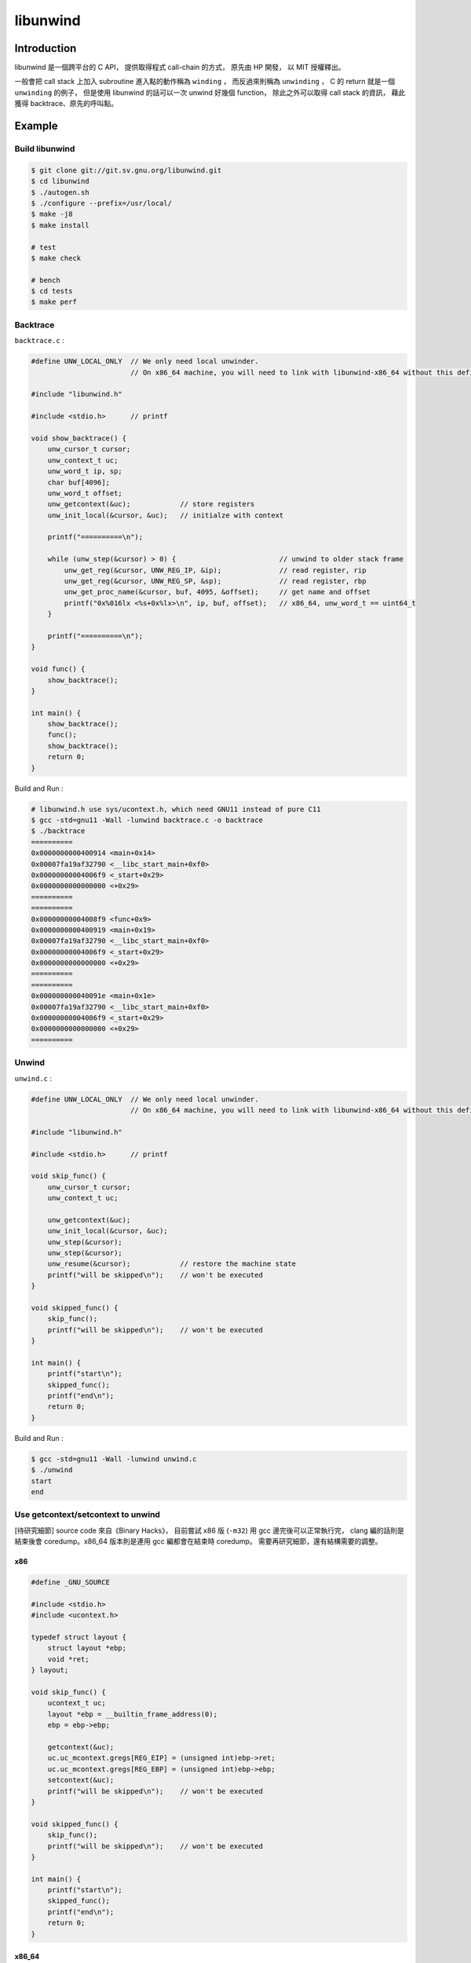 ========================================
libunwind
========================================

Introduction
========================================

libunwind 是一個跨平台的 C API，
提供取得程式 call-chain 的方式，
原先由 HP 開發，
以 MIT 授權釋出。

一般會把 call stack 上加入 subroutine 進入點的動作稱為 ``winding`` ，
而反過來則稱為 ``unwinding`` ，
C 的 return 就是一個 ``unwinding`` 的例子，
但是使用 libunwind 的話可以一次 unwind 好幾個 function，
除此之外可以取得 call stack 的資訊，
藉此獲得 backtrace、原先的呼叫點。


Example
========================================

Build libunwind
------------------------------

.. code-block:: sh

    $ git clone git://git.sv.gnu.org/libunwind.git
    $ cd libunwind
    $ ./autogen.sh
    $ ./configure --prefix=/usr/local/
    $ make -j8
    $ make install

    # test
    $ make check

    # bench
    $ cd tests
    $ make perf

Backtrace
------------------------------

``backtrace.c`` :

.. code-block:: c

    #define UNW_LOCAL_ONLY  // We only need local unwinder.
                            // On x86_64 machine, you will need to link with libunwind-x86_64 without this define.

    #include "libunwind.h"

    #include <stdio.h>      // printf

    void show_backtrace() {
        unw_cursor_t cursor;
        unw_context_t uc;
        unw_word_t ip, sp;
        char buf[4096];
        unw_word_t offset;
        unw_getcontext(&uc);            // store registers
        unw_init_local(&cursor, &uc);   // initialze with context

        printf("==========\n");

        while (unw_step(&cursor) > 0) {                         // unwind to older stack frame
            unw_get_reg(&cursor, UNW_REG_IP, &ip);              // read register, rip
            unw_get_reg(&cursor, UNW_REG_SP, &sp);              // read register, rbp
            unw_get_proc_name(&cursor, buf, 4095, &offset);     // get name and offset
            printf("0x%016lx <%s+0x%lx>\n", ip, buf, offset);   // x86_64, unw_word_t == uint64_t
        }

        printf("==========\n");
    }

    void func() {
        show_backtrace();
    }

    int main() {
        show_backtrace();
        func();
        show_backtrace();
        return 0;
    }



Build and Run :

.. code-block:: sh

    # libunwind.h use sys/ucontext.h, which need GNU11 instead of pure C11
    $ gcc -std=gnu11 -Wall -lunwind backtrace.c -o backtrace
    $ ./backtrace
    ==========
    0x0000000000400914 <main+0x14>
    0x00007fa19af32790 <__libc_start_main+0xf0>
    0x00000000004006f9 <_start+0x29>
    0x0000000000000000 <+0x29>
    ==========
    ==========
    0x00000000004008f9 <func+0x9>
    0x0000000000400919 <main+0x19>
    0x00007fa19af32790 <__libc_start_main+0xf0>
    0x00000000004006f9 <_start+0x29>
    0x0000000000000000 <+0x29>
    ==========
    ==========
    0x000000000040091e <main+0x1e>
    0x00007fa19af32790 <__libc_start_main+0xf0>
    0x00000000004006f9 <_start+0x29>
    0x0000000000000000 <+0x29>
    ==========

Unwind
------------------------------

``unwind.c`` :

.. code-block:: c

    #define UNW_LOCAL_ONLY  // We only need local unwinder.
                            // On x86_64 machine, you will need to link with libunwind-x86_64 without this define.

    #include "libunwind.h"

    #include <stdio.h>      // printf

    void skip_func() {
        unw_cursor_t cursor;
        unw_context_t uc;

        unw_getcontext(&uc);
        unw_init_local(&cursor, &uc);
        unw_step(&cursor);
        unw_step(&cursor);
        unw_resume(&cursor);            // restore the machine state
        printf("will be skipped\n");    // won't be executed
    }

    void skipped_func() {
        skip_func();
        printf("will be skipped\n");    // won't be executed
    }

    int main() {
        printf("start\n");
        skipped_func();
        printf("end\n");
        return 0;
    }



Build and Run :

.. code-block:: sh

    $ gcc -std=gnu11 -Wall -lunwind unwind.c
    $ ./unwind
    start
    end


Use getcontext/setcontext to unwind
-----------------------------------

[待研究細節] source code 來自《Binary Hacks》，
目前嘗試 x86 版 (``-m32``) 用 gcc 邊完後可以正常執行完，
clang 編的話則是結束後會 coredump。x86_64 版本則是連用 gcc 編都會在結束時 coredump。
需要再研究細節，還有結構需要的調整。

x86
++++++++++++++++++++

.. code-block:: c

    #define _GNU_SOURCE

    #include <stdio.h>
    #include <ucontext.h>

    typedef struct layout {
        struct layout *ebp;
        void *ret;
    } layout;

    void skip_func() {
        ucontext_t uc;
        layout *ebp = __builtin_frame_address(0);
        ebp = ebp->ebp;

        getcontext(&uc);
        uc.uc_mcontext.gregs[REG_EIP] = (unsigned int)ebp->ret;
        uc.uc_mcontext.gregs[REG_EBP] = (unsigned int)ebp->ebp;
        setcontext(&uc);
        printf("will be skipped\n");    // won't be executed
    }

    void skipped_func() {
        skip_func();
        printf("will be skipped\n");    // won't be executed
    }

    int main() {
        printf("start\n");
        skipped_func();
        printf("end\n");
        return 0;
    }



x86_64
++++++++++++++++++++

.. code-block:: c

    #define _GNU_SOURCE

    #include <stdio.h>
    #include <ucontext.h>

    typedef struct layout {
        struct layout *rbp;
        void *ret;
    } layout;

    void skip_func() {
        ucontext_t uc;
        layout *rbp = __builtin_frame_address(0);
        rbp = rbp->rbp;

        getcontext(&uc);
        uc.uc_mcontext.gregs[REG_RIP] = (unsigned long)rbp->ret;
        uc.uc_mcontext.gregs[REG_RBP] = (unsigned long)rbp->rbp;
        setcontext(&uc);
        printf("will be skipped\n");    // won't be executed
    }

    void skipped_func() {
        skip_func();
        printf("will be skipped\n");    // won't be executed
    }

    int main() {
        printf("start\n");
        skipped_func();
        printf("end\n");
        return 0;
    }


libunwind - test ptraace
------------------------------

* http://git.savannah.gnu.org/cgit/libunwind.git/plain/tests/test-ptrace.c


Reference
========================================

* `The libunwind project <http://www.nongnu.org/libunwind/>`_
* `libunwind documentation <http://www.nongnu.org/libunwind/docs.html>`_
* `Wikipedia - Call stack <https://en.wikipedia.org/wiki/Call_stack>`_
* `Wikipedia - setcontext <https://en.wikipedia.org/wiki/Setcontext>`_
    - specified in POSIX.1-2001
    - POSIX.1-2004 obsoleted these functions
    - in POSIX.1-2008 they were removed
* 《Binary Hacks》 - #73
* `Linaro Wiki - ZachWelch - libunwind <https://wiki.linaro.org/ZachWelch/Sandbox/libunwind>`_
* `Linaro Wiki - KenWerner - libunwind <https://wiki.linaro.org/KenWerner/Sandbox/libunwind>`_
* `Linaro - ARM32/64: perf: dwarf stack frame unwinding support <https://wiki.linaro.org/LEG/Engineering/TOOLS/perf-callstack-unwinding>`_
* `Linaro - Git Hosting - libunwind.git <http://git.linaro.org/people/renato.golin/libunwind.git>`_
* `[2011] Stack frame unwinding on ARM <https://wiki.linaro.org/KenWerner/Sandbox/libunwind?action=AttachFile&do=get&target=libunwind-LDS.pdf>`_
* `libunwind - src/x86_64/getcontext.S <http://git.savannah.gnu.org/gitweb/?p=libunwind.git;a=blob;f=src/x86_64/getcontext.S;hb=HEAD>`_
* `libunwind - src/x86_64/setcontext.S <http://git.savannah.gnu.org/gitweb/?p=libunwind.git;a=blob;f=src/x86_64/setcontext.S;hb=HEAD>`_
* `stacktrace with libunwind and elfutils <https://gist.github.com/banthar/1343977>`_
* `libdwarf and libunwind <http://cwndmiao.github.io/programming%20tools/2013/11/26/Dwarf/>`_
* `[LLVM] New libunwind implementation in libc++abi <http://blog.llvm.org/2013/10/new-libunwind-implementation-in-libcabi.html>`_
